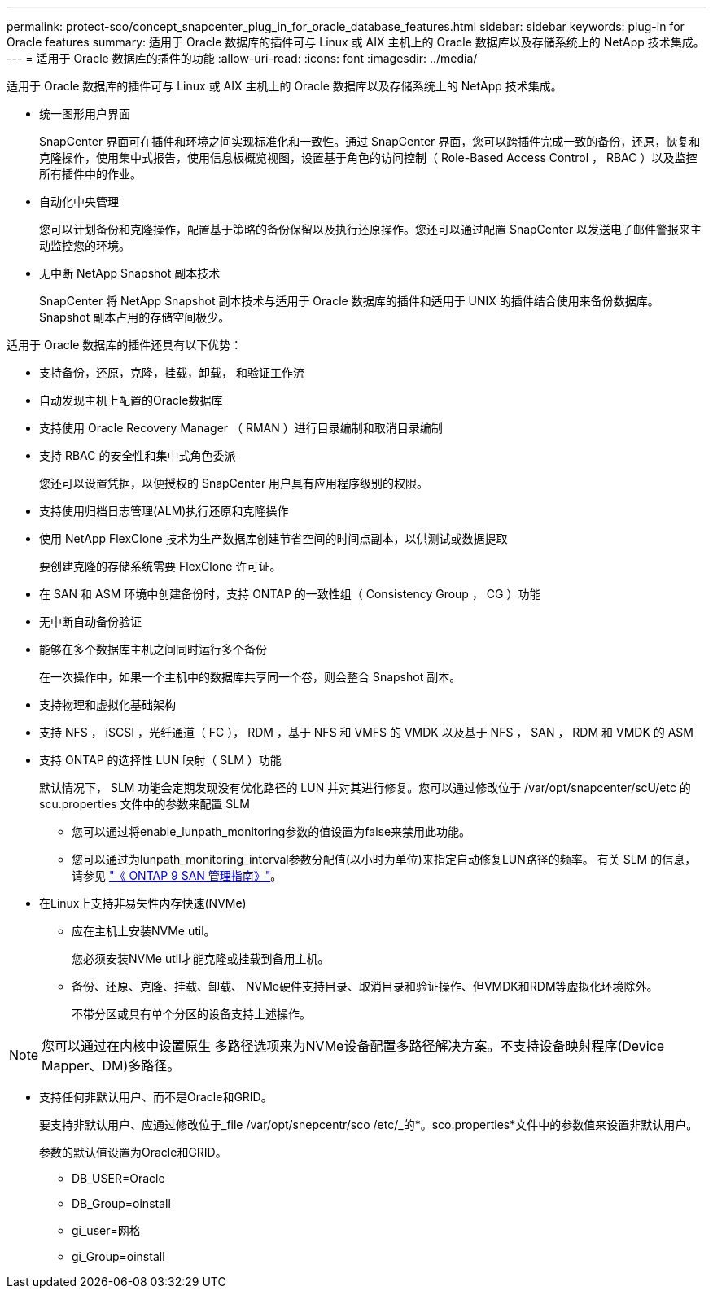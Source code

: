 ---
permalink: protect-sco/concept_snapcenter_plug_in_for_oracle_database_features.html 
sidebar: sidebar 
keywords: plug-in for Oracle features 
summary: 适用于 Oracle 数据库的插件可与 Linux 或 AIX 主机上的 Oracle 数据库以及存储系统上的 NetApp 技术集成。 
---
= 适用于 Oracle 数据库的插件的功能
:allow-uri-read: 
:icons: font
:imagesdir: ../media/


[role="lead"]
适用于 Oracle 数据库的插件可与 Linux 或 AIX 主机上的 Oracle 数据库以及存储系统上的 NetApp 技术集成。

* 统一图形用户界面
+
SnapCenter 界面可在插件和环境之间实现标准化和一致性。通过 SnapCenter 界面，您可以跨插件完成一致的备份，还原，恢复和克隆操作，使用集中式报告，使用信息板概览视图，设置基于角色的访问控制（ Role-Based Access Control ， RBAC ）以及监控所有插件中的作业。

* 自动化中央管理
+
您可以计划备份和克隆操作，配置基于策略的备份保留以及执行还原操作。您还可以通过配置 SnapCenter 以发送电子邮件警报来主动监控您的环境。

* 无中断 NetApp Snapshot 副本技术
+
SnapCenter 将 NetApp Snapshot 副本技术与适用于 Oracle 数据库的插件和适用于 UNIX 的插件结合使用来备份数据库。Snapshot 副本占用的存储空间极少。



适用于 Oracle 数据库的插件还具有以下优势：

* 支持备份，还原，克隆，挂载，卸载， 和验证工作流
* 自动发现主机上配置的Oracle数据库
* 支持使用 Oracle Recovery Manager （ RMAN ）进行目录编制和取消目录编制
* 支持 RBAC 的安全性和集中式角色委派
+
您还可以设置凭据，以便授权的 SnapCenter 用户具有应用程序级别的权限。

* 支持使用归档日志管理(ALM)执行还原和克隆操作
* 使用 NetApp FlexClone 技术为生产数据库创建节省空间的时间点副本，以供测试或数据提取
+
要创建克隆的存储系统需要 FlexClone 许可证。

* 在 SAN 和 ASM 环境中创建备份时，支持 ONTAP 的一致性组（ Consistency Group ， CG ）功能
* 无中断自动备份验证
* 能够在多个数据库主机之间同时运行多个备份
+
在一次操作中，如果一个主机中的数据库共享同一个卷，则会整合 Snapshot 副本。

* 支持物理和虚拟化基础架构
* 支持 NFS ， iSCSI ，光纤通道（ FC ）， RDM ，基于 NFS 和 VMFS 的 VMDK 以及基于 NFS ， SAN ， RDM 和 VMDK 的 ASM
* 支持 ONTAP 的选择性 LUN 映射（ SLM ）功能
+
默认情况下， SLM 功能会定期发现没有优化路径的 LUN 并对其进行修复。您可以通过修改位于 /var/opt/snapcenter/scU/etc 的 scu.properties 文件中的参数来配置 SLM

+
** 您可以通过将enable_lunpath_monitoring参数的值设置为false来禁用此功能。
** 您可以通过为lunpath_monitoring_interval参数分配值(以小时为单位)来指定自动修复LUN路径的频率。
有关 SLM 的信息，请参见 http://docs.netapp.com/ontap-9/topic/com.netapp.doc.dot-cm-sanag/home.html["《 ONTAP 9 SAN 管理指南》"^]。


* 在Linux上支持非易失性内存快速(NVMe)
+
** 应在主机上安装NVMe util。
+
您必须安装NVMe util才能克隆或挂载到备用主机。

** 备份、还原、克隆、挂载、卸载、 NVMe硬件支持目录、取消目录和验证操作、但VMDK和RDM等虚拟化环境除外。
+
不带分区或具有单个分区的设备支持上述操作。






NOTE: 您可以通过在内核中设置原生 多路径选项来为NVMe设备配置多路径解决方案。不支持设备映射程序(Device Mapper、DM)多路径。

* 支持任何非默认用户、而不是Oracle和GRID。
+
要支持非默认用户、应通过修改位于_file /var/opt/snepcentr/sco /etc/_的*。sco.properties*文件中的参数值来设置非默认用户。

+
参数的默认值设置为Oracle和GRID。

+
** DB_USER=Oracle
** DB_Group=oinstall
** gi_user=网格
** gi_Group=oinstall



